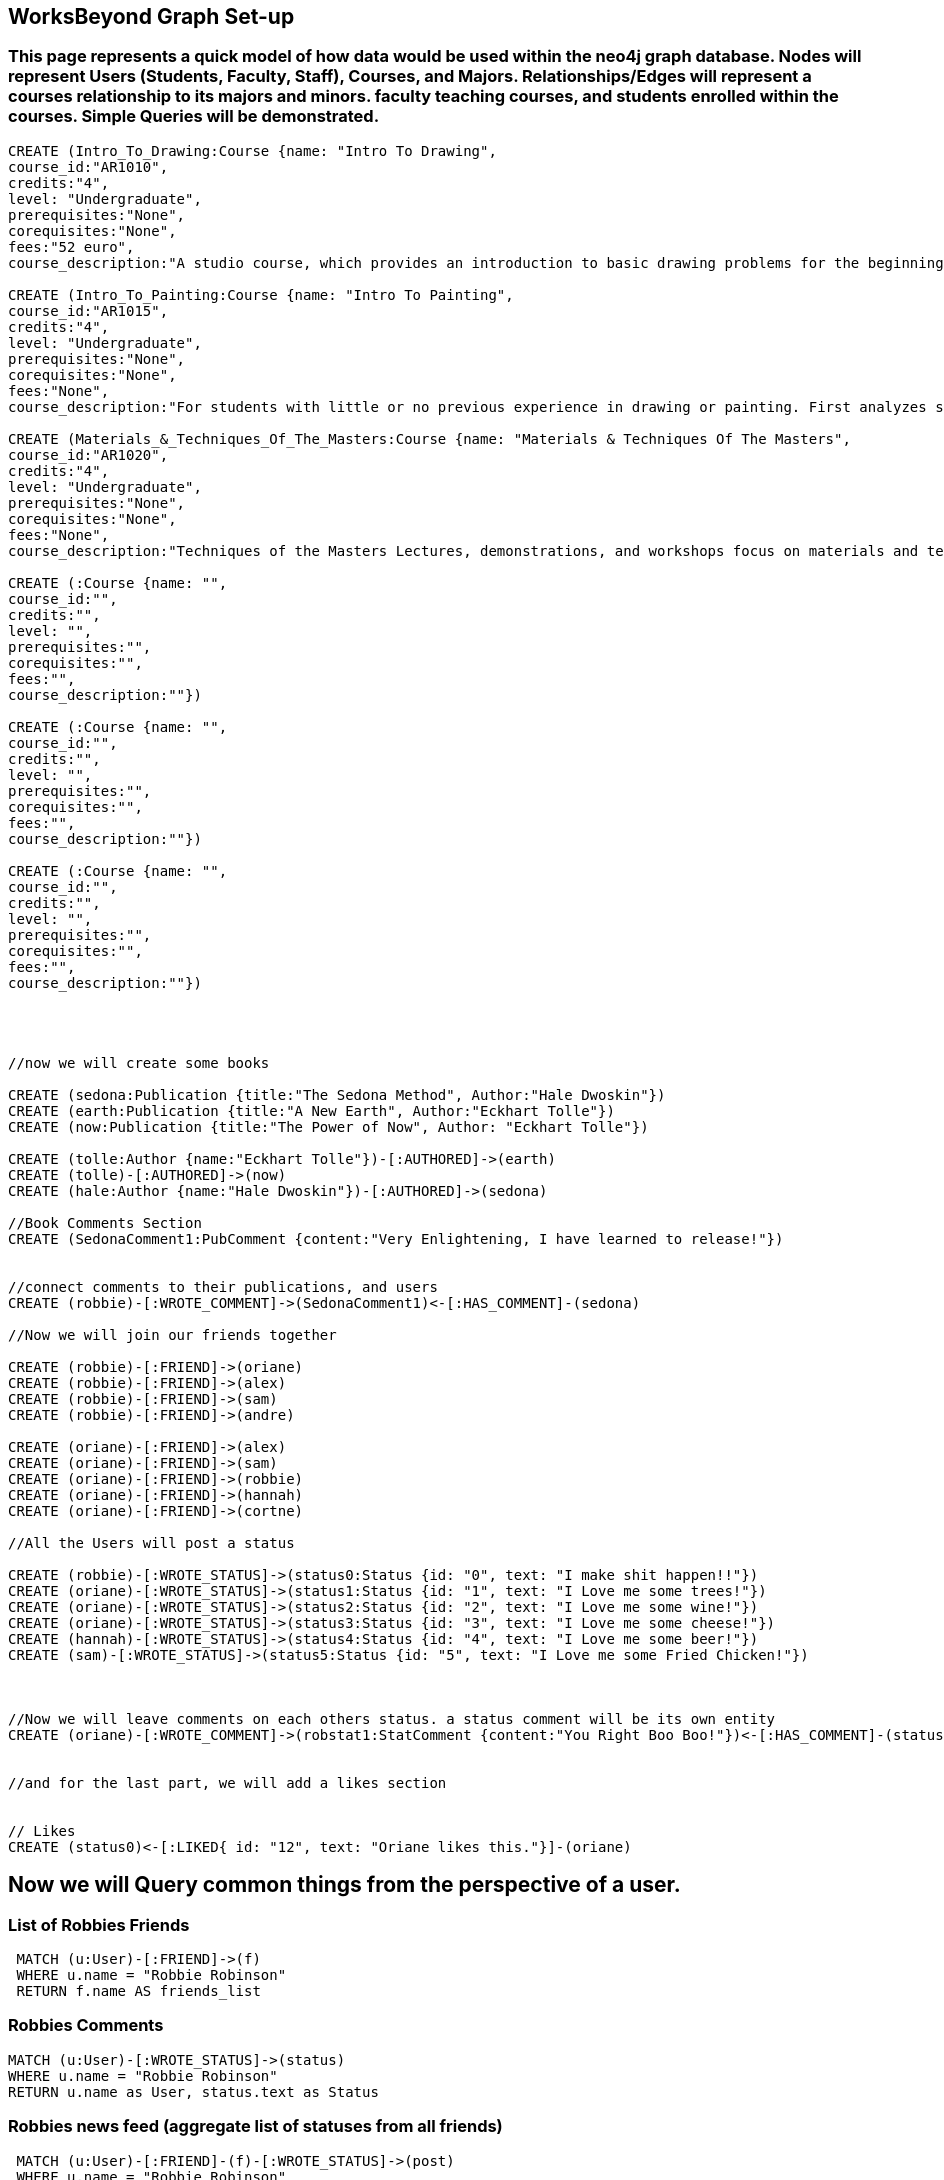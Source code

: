 
== WorksBeyond Graph Set-up
=== This page represents a quick model of how data would be used within the neo4j graph database. Nodes will represent Users (Students, Faculty, Staff), Courses, and Majors. Relationships/Edges will represent a courses relationship to its majors and minors. faculty teaching courses, and students enrolled within the courses. Simple Queries will be demonstrated. 


// setup
//First we will create the user nodes.
[source,cypher]
----
CREATE (Intro_To_Drawing:Course {name: "Intro To Drawing", 
course_id:"AR1010",
credits:"4",
level: "Undergraduate",
prerequisites:"None",
corequisites:"None",
fees:"52 euro",
course_description:"A studio course, which provides an introduction to basic drawing problems for the beginning student interested in developing his or her drawing skills. Subject matter includes still life, portraiture, landscape, and the nude. Mediums introduced are pencil, charcoal, and ink wash.Please note that an additional fee will be charged for this course."})

CREATE (Intro_To_Painting:Course {name: "Intro To Painting", 
course_id:"AR1015",
credits:"4",
level: "Undergraduate",
prerequisites:"None",
corequisites:"None",
fees:"None",
course_description:"For students with little or no previous experience in drawing or painting. First analyzes still life objects in basic plastic terms starting with value. Concentrates during each class session on a new painterly quality until a sufficient visual vocabulary is achieved so that more complicated subjects such as the nude can be approached. Work will be done in oil."})

CREATE (Materials_&_Techniques_Of_The_Masters:Course {name: "Materials & Techniques Of The Masters", 
course_id:"AR1020",
credits:"4",
level: "Undergraduate",
prerequisites:"None",
corequisites:"None",
fees:"None",
course_description:"Techniques of the Masters Lectures, demonstrations, and workshops focus on materials and techniques used by artists over the centuries. Studies the historical background of techniques of drawing, painting, sculpture, and the graphic arts combined with a hands-on approach so that each student can experience the basic elements of the plastic arts.Please note that an additional fee will be charged for this course."})

CREATE (:Course {name: "", 
course_id:"",
credits:"",
level: "",
prerequisites:"",
corequisites:"",
fees:"",
course_description:""})

CREATE (:Course {name: "", 
course_id:"",
credits:"",
level: "",
prerequisites:"",
corequisites:"",
fees:"",
course_description:""})

CREATE (:Course {name: "", 
course_id:"",
credits:"",
level: "",
prerequisites:"",
corequisites:"",
fees:"",
course_description:""})




//now we will create some books

CREATE (sedona:Publication {title:"The Sedona Method", Author:"Hale Dwoskin"})
CREATE (earth:Publication {title:"A New Earth", Author:"Eckhart Tolle"})
CREATE (now:Publication {title:"The Power of Now", Author: "Eckhart Tolle"})

CREATE (tolle:Author {name:"Eckhart Tolle"})-[:AUTHORED]->(earth)
CREATE (tolle)-[:AUTHORED]->(now)
CREATE (hale:Author {name:"Hale Dwoskin"})-[:AUTHORED]->(sedona)

//Book Comments Section
CREATE (SedonaComment1:PubComment {content:"Very Enlightening, I have learned to release!"})


//connect comments to their publications, and users
CREATE (robbie)-[:WROTE_COMMENT]->(SedonaComment1)<-[:HAS_COMMENT]-(sedona)

//Now we will join our friends together

CREATE (robbie)-[:FRIEND]->(oriane)
CREATE (robbie)-[:FRIEND]->(alex)
CREATE (robbie)-[:FRIEND]->(sam)
CREATE (robbie)-[:FRIEND]->(andre)

CREATE (oriane)-[:FRIEND]->(alex)
CREATE (oriane)-[:FRIEND]->(sam)
CREATE (oriane)-[:FRIEND]->(robbie)
CREATE (oriane)-[:FRIEND]->(hannah)
CREATE (oriane)-[:FRIEND]->(cortne)

//All the Users will post a status

CREATE (robbie)-[:WROTE_STATUS]->(status0:Status {id: "0", text: "I make shit happen!!"})
CREATE (oriane)-[:WROTE_STATUS]->(status1:Status {id: "1", text: "I Love me some trees!"})
CREATE (oriane)-[:WROTE_STATUS]->(status2:Status {id: "2", text: "I Love me some wine!"})
CREATE (oriane)-[:WROTE_STATUS]->(status3:Status {id: "3", text: "I Love me some cheese!"})
CREATE (hannah)-[:WROTE_STATUS]->(status4:Status {id: "4", text: "I Love me some beer!"})
CREATE (sam)-[:WROTE_STATUS]->(status5:Status {id: "5", text: "I Love me some Fried Chicken!"})



//Now we will leave comments on each others status. a status comment will be its own entity
CREATE (oriane)-[:WROTE_COMMENT]->(robstat1:StatComment {content:"You Right Boo Boo!"})<-[:HAS_COMMENT]-(status0)


//and for the last part, we will add a likes section 


// Likes
CREATE (status0)<-[:LIKED{ id: "12", text: "Oriane likes this."}]-(oriane)

----
//graph

== Now we will Query common things from the perspective of a user.
 
=== List of Robbies Friends
 
[source,cypher]
----
 MATCH (u:User)-[:FRIEND]->(f)
 WHERE u.name = "Robbie Robinson"
 RETURN f.name AS friends_list
----
//table
 
=== Robbies Comments

[source, cypher]
----
MATCH (u:User)-[:WROTE_STATUS]->(status)
WHERE u.name = "Robbie Robinson"
RETURN u.name as User, status.text as Status
----
//table


=== Robbies news feed (aggregate list of statuses from all friends)

[source,cypher]
----
 MATCH (u:User)-[:FRIEND]-(f)-[:WROTE_STATUS]->(post)
 WHERE u.name = "Robbie Robinson"
 RETURN f.name AS friend, post.text as status
----
//table


=== Robbies Node data 

[source,cypher]
----
MATCH (u:User)
WHERE u.name = "Robbie Robinson"
RETURN u.name as Name, u.age as Age, u.favorite_quote as Favorite_Quote
----
//table


